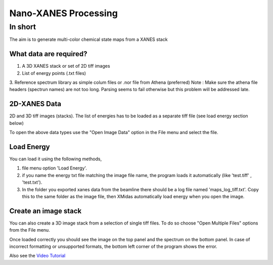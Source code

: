 
================
Nano-XANES Processing
================

In short
*****************
The aim is to generate multi-color chemical state maps from a XANES stack

What data are required?
--------

1. A 3D XANES stack or set of 2D tiff images
2. List of energy points (.txt files)
3. Reference spectrum library as simple colum files or .nor file from Athena (preferred)
Note : Make sure the athena file headers (spectrun names) are not too long. Parsing seems to fail otherwise but this problem will be addressed late.


2D-XANES Data
-------------

2D and 3D tiff images (stacks). The list of energies has to be loaded as a separate tiff file (see load energy section below)

To open the above data types use the "Open Image Data" option in the File menu and select the file.

Load Energy
-----------

You can load it using the following methods,

1. file menu option 'Load Energy'.

2. if you name the energy txt file matching the image file name, the program loads it automatically (like 'test.tiff' , 'test.txt').

3. In the folder you exported xanes data from the beamline there should be a log file named 'maps_log_tiff.txt'. Copy this to the same folder as the image file, then XMidas automatically load energy when you open the image.


Create an image stack
---------------------

You can also create a 3D image stack from a selection of single tiff files. To do so choose "Open Multiple Files"
options from the File menu.

.. image:: screenshots/FileOpen.jpg

Once loaded correctly you should see the image on the top panel and the spectrum on the bottom panel. In case of
incorrect formatting or unsupported formats, the bottom left corner of the program shows the error.

.. image:: screenshots/Midas_view.jpg

Also see the `Video Tutorial <https://www.youtube.com/watch?v=gGEN52nWLqk>`_
